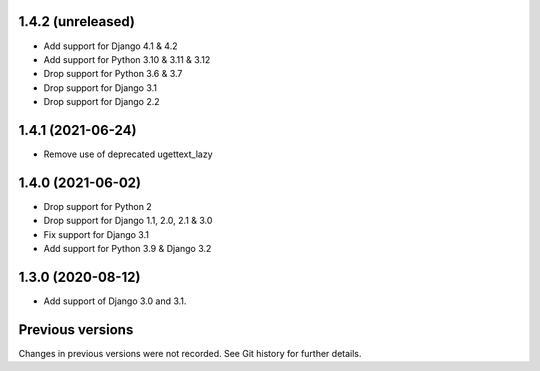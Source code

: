 1.4.2 (unreleased)
------------------

- Add support for Django 4.1 & 4.2
- Add support for Python 3.10 & 3.11 & 3.12
- Drop support for Python 3.6 & 3.7
- Drop support for Django 3.1
- Drop support for Django 2.2


1.4.1 (2021-06-24)
------------------

- Remove use of deprecated ugettext_lazy


1.4.0 (2021-06-02)
------------------

- Drop support for Python 2
- Drop support for Django 1.1, 2.0, 2.1 & 3.0
- Fix support for Django 3.1
- Add support for Python 3.9 & Django 3.2

1.3.0 (2020-08-12)
------------------

- Add support of Django 3.0 and 3.1.


Previous versions
-----------------

Changes in previous versions were not recorded. See Git history for
further details.
